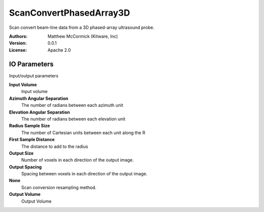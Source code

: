 ========================
ScanConvertPhasedArray3D
========================

Scan convert beam-line data from a 3D phased-array ultrasound probe.

:Authors: Matthew McCormick (Kitware, Inc)
:Version: 0.0.1
:License: Apache 2.0


IO Parameters
-------------
Input/output parameters

**Input Volume**
   Input volume

**Azimuth Angular Separation**
   The number of radians between each azimuth unit

**Elevation Angular Separation**
   The number of radians between each elevation unit

**Radius Sample Size**
   The number of Cartesian units between each unit along the R

**First Sample Distance**
   The distance to add to the radius

**Output Size**
   Number of voxels in each direction of the output image.

**Output Spacing**
   Spacing between voxels in each direction of the output image.

**None**
   Scan conversion resampling method.

**Output Volume**
   Output Volume

